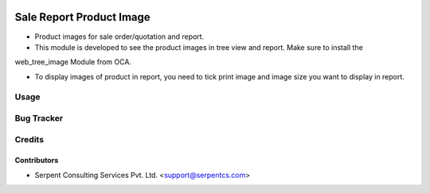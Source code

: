 .. image:: https://img.shields.io/badge/licence-AGPL--3-blue.svg
   :target: https://www.gnu.org/licenses/agpl
   :alt: License: AGPL-3

=========================
Sale Report Product Image
=========================

* Product images for sale order/quotation and report.

* This module is developed to see the product images in tree view and report. Make sure to install the
web_tree_image Module from OCA.

* To display images of product in report, you need to tick print image and image size you want to display in report.

Usage
=====

Bug Tracker
===========

Credits
=======

Contributors
------------

* Serpent Consulting Services Pvt. Ltd. <support@serpentcs.com>

